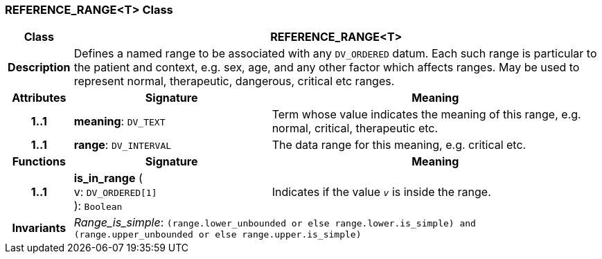 === REFERENCE_RANGE<T> Class

[cols="^1,3,5"]
|===
h|*Class*
2+^h|*REFERENCE_RANGE<T>*

h|*Description*
2+a|Defines a named range to be associated with any `DV_ORDERED` datum. Each such range is particular to the patient and context, e.g. sex, age, and any other factor which affects ranges. May be used to represent normal, therapeutic, dangerous, critical etc ranges.

h|*Attributes*
^h|*Signature*
^h|*Meaning*

h|*1..1*
|*meaning*: `DV_TEXT`
a|Term whose value indicates the meaning of this range, e.g.  normal,  critical,  therapeutic  etc.

h|*1..1*
|*range*: `DV_INTERVAL`
a|The data range for this meaning, e.g. critical  etc.
h|*Functions*
^h|*Signature*
^h|*Meaning*

h|*1..1*
|*is_in_range* ( +
v: `DV_ORDERED[1]` +
): `Boolean`
a|Indicates if the value  `_v_` is inside the range.

h|*Invariants*
2+a|_Range_is_simple_: `(range.lower_unbounded or else range.lower.is_simple) and (range.upper_unbounded or else range.upper.is_simple)`
|===
